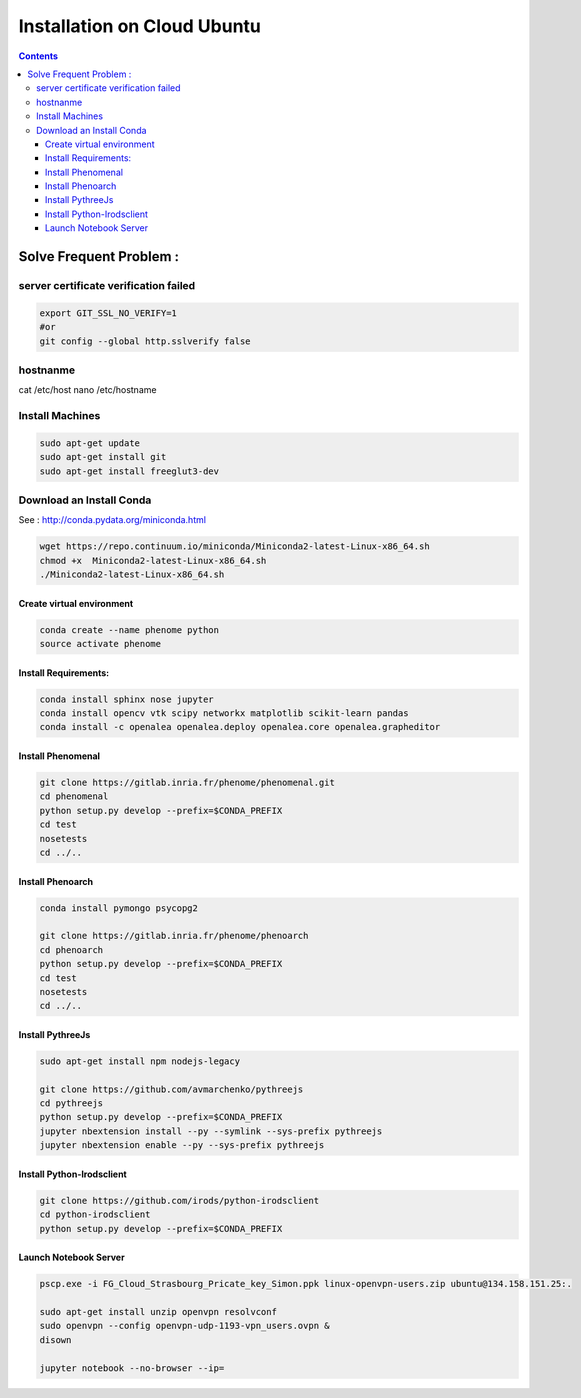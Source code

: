 ============================
Installation on Cloud Ubuntu
============================

.. contents::

Solve Frequent Problem :
========================

server certificate verification failed
--------------------------------------

.. code:: shell

    export GIT_SSL_NO_VERIFY=1
    #or
    git config --global http.sslverify false

hostnanme
---------

cat /etc/host
nano /etc/hostname


Install Machines
----------------

.. code:: shell

    sudo apt-get update
    sudo apt-get install git
    sudo apt-get install freeglut3-dev

Download an Install Conda
-------------------------

See : http://conda.pydata.org/miniconda.html

.. code:: shell

    wget https://repo.continuum.io/miniconda/Miniconda2-latest-Linux-x86_64.sh
    chmod +x  Miniconda2-latest-Linux-x86_64.sh
    ./Miniconda2-latest-Linux-x86_64.sh


Create virtual environment
..........................

.. code:: shell

    conda create --name phenome python
    source activate phenome


Install Requirements:
.....................

.. code:: shell

    conda install sphinx nose jupyter
    conda install opencv vtk scipy networkx matplotlib scikit-learn pandas
    conda install -c openalea openalea.deploy openalea.core openalea.grapheditor

Install Phenomenal
..................

.. code:: shell

    git clone https://gitlab.inria.fr/phenome/phenomenal.git
    cd phenomenal
    python setup.py develop --prefix=$CONDA_PREFIX
    cd test
    nosetests
    cd ../..

Install Phenoarch
.................

.. code:: shell

    conda install pymongo psycopg2

    git clone https://gitlab.inria.fr/phenome/phenoarch
    cd phenoarch
    python setup.py develop --prefix=$CONDA_PREFIX
    cd test
    nosetests
    cd ../..

Install PythreeJs
.................

.. code:: shell

    sudo apt-get install npm nodejs-legacy

    git clone https://github.com/avmarchenko/pythreejs
    cd pythreejs
    python setup.py develop --prefix=$CONDA_PREFIX
    jupyter nbextension install --py --symlink --sys-prefix pythreejs
    jupyter nbextension enable --py --sys-prefix pythreejs

Install Python-Irodsclient
..........................

.. code:: shell

    git clone https://github.com/irods/python-irodsclient
    cd python-irodsclient
    python setup.py develop --prefix=$CONDA_PREFIX

Launch Notebook Server
......................

.. code:: shell

    pscp.exe -i FG_Cloud_Strasbourg_Pricate_key_Simon.ppk linux-openvpn-users.zip ubuntu@134.158.151.25:.

    sudo apt-get install unzip openvpn resolvconf
    sudo openvpn --config openvpn-udp-1193-vpn_users.ovpn &
    disown

    jupyter notebook --no-browser --ip=